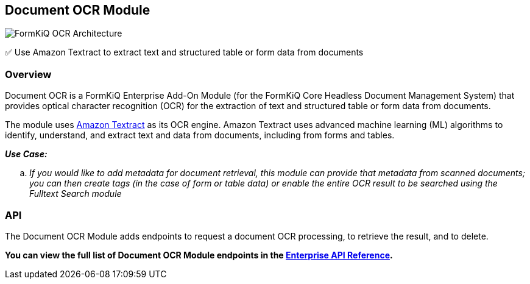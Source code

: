 Document OCR Module
-------------------

image::architecture_formkiq_and_ocr.png[FormKiQ OCR Architecture]

✅ Use Amazon Textract to extract text and structured table or form data from documents

Overview
~~~~~~~~

Document OCR is a FormKiQ Enterprise Add-On Module (for the FormKiQ Core Headless Document Management System) that provides optical character recognition (OCR) for the extraction of text and structured table or form data from documents.

The module uses https://aws.amazon.com/textract[Amazon Textract] as its OCR engine. Amazon Textract uses advanced machine learning (ML) algorithms to identify, understand, and extract text and data from documents, including from forms and tables.

====
_**Use Case:**_
[loweralpha] 
. _If you would like to add metadata for document retrieval, this module can provide that metadata from scanned documents; you can then create tags (in the case of form or table data) or enable the entire OCR result to be searched using the Fulltext Search module_
====


API
~~~

The Document OCR Module adds endpoints to request a document OCR processing, to retrieve the result, and to delete.

**You can view the full list of Document OCR Module endpoints in the link:../reference/README.html#document-optical-character-recognition-ocr-module[Enterprise API Reference].**